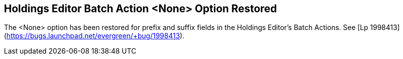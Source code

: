 == Holdings Editor Batch Action &lt;None&gt; Option Restored ==

The &lt;None&gt; option has been restored for prefix and suffix fields
in the Holdings Editor's Batch Actions.  See
[Lp 1998413](https://bugs.launchpad.net/evergreen/+bug/1998413).

